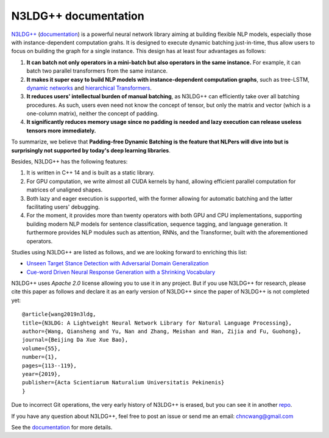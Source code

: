 .. N3LDG++ documentation master file, created by
   sphinx-quickstart on Sun Mar 21 22:16:57 2021.
   You can adapt this file completely to your liking, but it should at least
   contain the root `toctree` directive.

N3LDG++ documentation
===================================

`N3LDG++ <https://github.com/chncwang/n3ldg-plus>`_ (`documentation <https://n3ldg-plus.readthedocs.io/en/latest>`_) is a powerful neural network library aiming at building flexible NLP models, especially those with instance-dependent computation grahs. It is designed to execute dynamic batching just-in-time, thus allow users to focus on building the graph for a single instance. This design has at least four advantages as follows:

1. **It can batch not only operators in a mini-batch but also operators in the same instance.** For example, it can batch two parallel transformers from the same instance.
2. **It makes it super easy to build NLP models with instance-dependent computation graphs**, such as tree-LSTM, `dynamic networks <https://arxiv.org/pdf/2102.04906.pdf>`_ and `hierarchical Transformers <https://www.aclweb.org/anthology/P19-1500.pdf>`_.
3. **It reduces users' intellectual burden of manual batching**, as N3LDG++ can efficiently take over all batching procedures. As such, users even need not know the concept of tensor, but only the matrix and vector (which is a one-column matrix), neither the concept of padding.
4. **It significantly reduces memory usage since no padding is needed and lazy execution can release useless tensors more immediately.**

To summarize, we believe that **Padding-free Dynamic Batching is the feature that NLPers will dive into but is surprisingly not supported by today's deep learning libraries**.

Besides, N3LDG++ has the following features:

1. It is written in C++ 14 and is built as a static library.
2. For GPU computation, we write almost all CUDA kernels by hand, allowing efficient parallel computation for matrices of unaligned shapes.
3. Both lazy and eager execution is supported, with the former allowing for automatic batching and the latter facilitating users' debugging.
4. For the moment, it provides more than twenty operators with both GPU and CPU implementations, supporting building modern NLP models for sentence classification, sequence tagging, and language generation. It furthermore provides NLP modules such as attention, RNNs, and the Transformer, built with the aforementioned operators.

Studies using N3LDG++ are listed as follows, and we are looking forward to enriching this list:

- `Unseen Target Stance Detection with Adversarial Domain Generalization <https://arxiv.org/pdf/2010.05471.pdf>`_
- `Cue-word Driven Neural Response Generation with a Shrinking Vocabulary <https://arxiv.org/pdf/2010.04927.pdf>`_

N3LDG++ uses *Apache 2.0* license allowing you to use it in any project. But if you use N3LDG++ for research, please cite this paper as follows and declare it as an early version of N3LDG++ since the paper of N3LDG++ is not completed yet::

  @article{wang2019n3ldg,
  title={N3LDG: A Lightweight Neural Network Library for Natural Language Processing},
  author={Wang, Qiansheng and Yu, Nan and Zhang, Meishan and Han, Zijia and Fu, Guohong},
  journal={Beijing Da Xue Xue Bao},
  volume={55},
  number={1},
  pages={113--119},
  year={2019},
  publisher={Acta Scientiarum Naturalium Universitatis Pekinenis}
  }

Due to incorrect Git operations, the very early history of N3LDG++ is erased, but you can see it in another `repo <https://github.com/chncwang/N3LDG>`_.

If you have any question about N3LDG++, feel free to post an issue or send me an email: chncwang@gmail.com

See the `documentation <https://n3ldg-plus.readthedocs.io/en/latest>`_ for more details.

